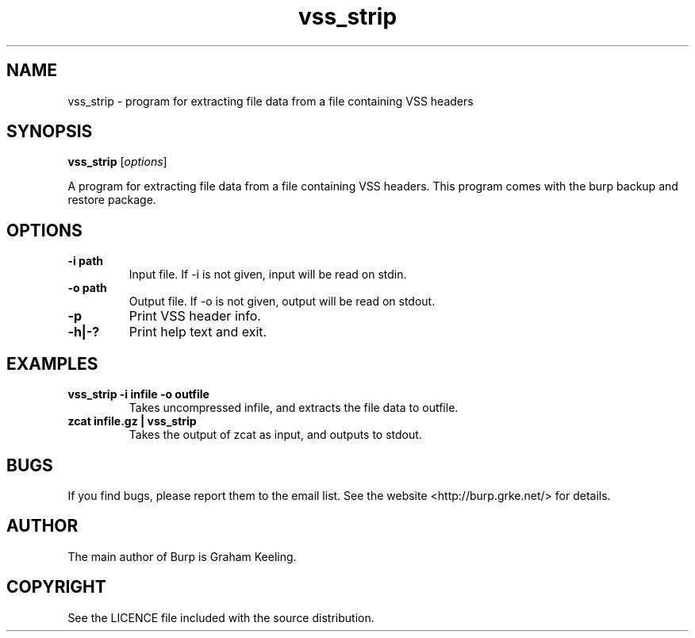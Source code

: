 .\"Created with GNOME Manpages Editor Wizard
.\"http://sourceforge.net/projects/gmanedit2
.TH vss_strip 8 "November 2, 2012" "" "vss_strip"

.SH NAME
vss_strip \- program for extracting file data from a file containing VSS headers

.SH SYNOPSIS
.B vss_strip
.RI [ options ]
.br

.LP
A program for extracting file data from a file containing VSS headers. This program comes with the burp backup and restore package.

.SH OPTIONS
.TP
\fB\-i\fR \fBpath\fR
Input file. If -i is not given, input will be read on stdin.
.TP
\fB\-o\fR \fBpath\fR
Output file. If -o is not given, output will be read on stdout.
.TP
\fB\-p\fR
Print VSS header info.
.TP
\fB\-h|-?\fR \fB\fR
Print help text and exit.

.SH EXAMPLES
.TP
\fBvss_strip -i infile -o outfile\fR
Takes uncompressed infile, and extracts the file data to outfile.
.TP
\fBzcat infile.gz | vss_strip\fR
Takes the output of zcat as input, and outputs to stdout.

.SH BUGS
If you find bugs, please report them to the email list. See the website
<http://burp.grke.net/> for details.

.SH AUTHOR
The main author of Burp is Graham Keeling.

.SH COPYRIGHT
See the LICENCE file included with the source distribution.
